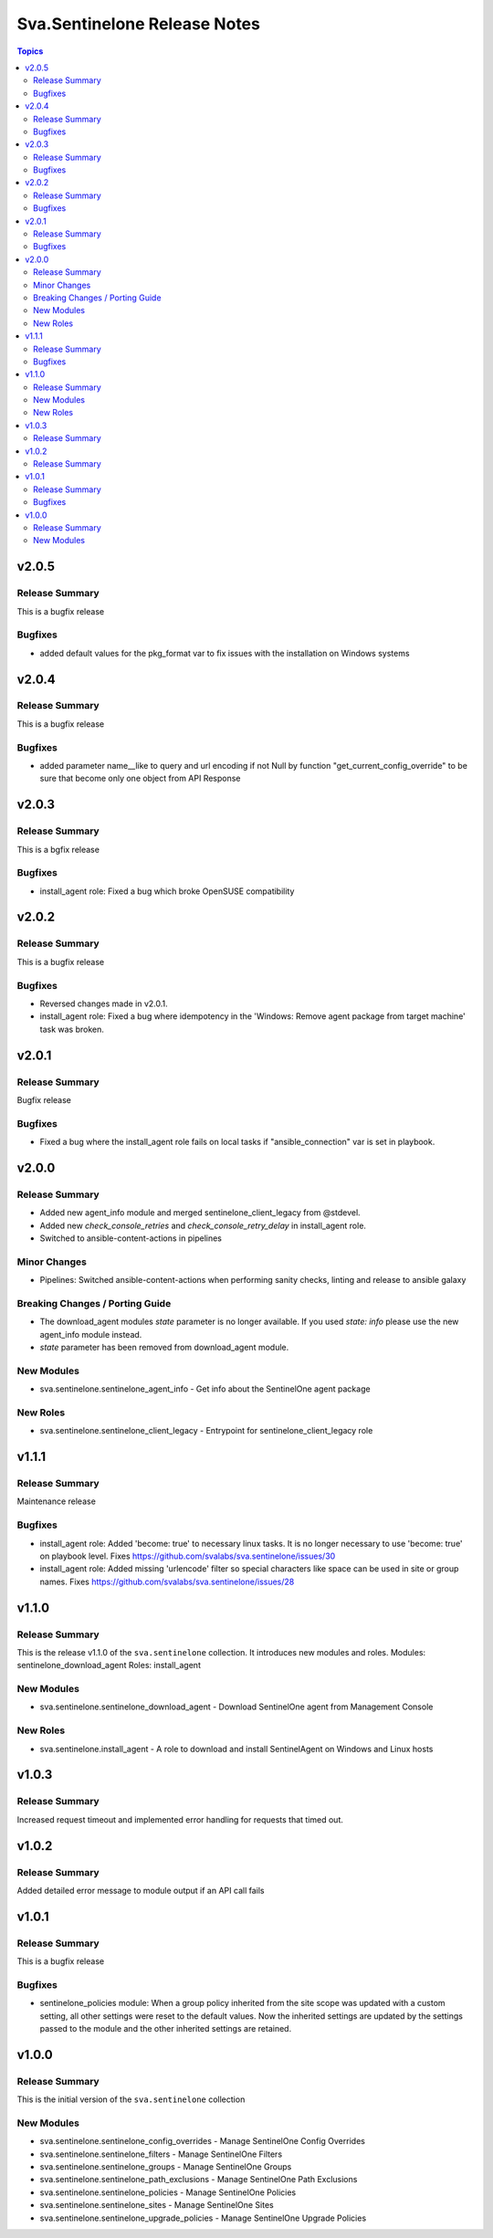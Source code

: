 =============================
Sva.Sentinelone Release Notes
=============================

.. contents:: Topics
v2.0.5
======

Release Summary
---------------

This is a bugfix release

Bugfixes
--------

- added default values for the pkg_format var to fix issues with the installation on Windows systems

v2.0.4
======

Release Summary
---------------

This is a bugfix release

Bugfixes
--------

- added parameter name__like to query and url encoding if not Null by function "get_current_config_override" to be sure that become only one object from API Response

v2.0.3
======

Release Summary
---------------

This is a bgfix release

Bugfixes
--------

- install_agent role: Fixed a bug which broke OpenSUSE compatibility

v2.0.2
======

Release Summary
---------------

This is a bugfix release

Bugfixes
--------

- Reversed changes made in v2.0.1.
- install_agent role: Fixed a bug where idempotency in the 'Windows: Remove agent package from target machine' task was broken.

v2.0.1
======

Release Summary
---------------

Bugfix release

Bugfixes
--------

- Fixed a bug where the install_agent role fails on local tasks if "ansible_connection" var is set in playbook.

v2.0.0
======

Release Summary
---------------

- Added new agent_info module and merged sentinelone_client_legacy from @stdevel.
- Added new `check_console_retries` and `check_console_retry_delay` in install_agent role.
- Switched to ansible-content-actions in pipelines

Minor Changes
-------------

- Pipelines: Switched ansible-content-actions when performing sanity checks, linting and release to ansible galaxy

Breaking Changes / Porting Guide
--------------------------------

- The download_agent modules `state` parameter is no longer available. If you used `state: info` please use the new agent_info module instead.
- `state` parameter has been removed from download_agent module.

New Modules
-----------

- sva.sentinelone.sentinelone_agent_info - Get info about the SentinelOne agent package

New Roles
---------

- sva.sentinelone.sentinelone_client_legacy - Entrypoint for sentinelone_client_legacy role

v1.1.1
======

Release Summary
---------------

Maintenance release

Bugfixes
--------

- install_agent role: Added 'become: true' to necessary linux tasks. It is no longer necessary to use 'become: true' on playbook level. Fixes https://github.com/svalabs/sva.sentinelone/issues/30
- install_agent role: Added missing 'urlencode' filter so special characters like space can be used in site or group names. Fixes https://github.com/svalabs/sva.sentinelone/issues/28

v1.1.0
======

Release Summary
---------------

This is the release v1.1.0 of the ``sva.sentinelone`` collection. It introduces new modules and roles.
Modules: sentinelone_download_agent
Roles: install_agent

New Modules
-----------

- sva.sentinelone.sentinelone_download_agent - Download SentinelOne agent from Management Console

New Roles
---------

- sva.sentinelone.install_agent - A role to download and install SentinelAgent on Windows and Linux hosts

v1.0.3
======

Release Summary
---------------

Increased request timeout and implemented error handling for requests that timed out.

v1.0.2
======

Release Summary
---------------

Added detailed error message to module output if an API call fails

v1.0.1
======

Release Summary
---------------

This is a bugfix release

Bugfixes
--------

- sentinelone_policies module: When a group policy inherited from the site scope was updated with a custom setting, all other settings were reset to the default values. Now the inherited settings are updated by the settings passed to the module and the other inherited settings are retained.

v1.0.0
======

Release Summary
---------------

This is the initial version of the ``sva.sentinelone`` collection

New Modules
-----------

- sva.sentinelone.sentinelone_config_overrides - Manage SentinelOne Config Overrides
- sva.sentinelone.sentinelone_filters - Manage SentinelOne Filters
- sva.sentinelone.sentinelone_groups - Manage SentinelOne Groups
- sva.sentinelone.sentinelone_path_exclusions - Manage SentinelOne Path Exclusions
- sva.sentinelone.sentinelone_policies - Manage SentinelOne Policies
- sva.sentinelone.sentinelone_sites - Manage SentinelOne Sites
- sva.sentinelone.sentinelone_upgrade_policies - Manage SentinelOne Upgrade Policies
